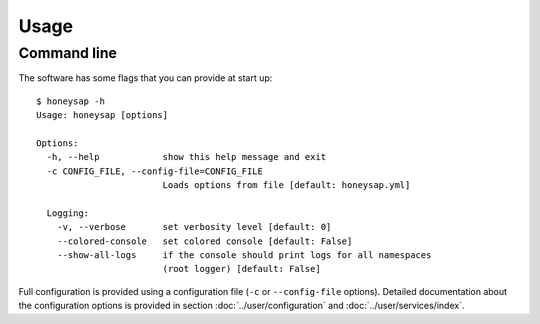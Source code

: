 .. Usage chapter frontend

Usage
=====

Command line
------------

The software has some flags that you can provide at start up::

   $ honeysap -h
   Usage: honeysap [options]
   
   Options:
     -h, --help            show this help message and exit
     -c CONFIG_FILE, --config-file=CONFIG_FILE
                           Loads options from file [default: honeysap.yml]
   
     Logging:
       -v, --verbose       set verbosity level [default: 0]
       --colored-console   set colored console [default: False]
       --show-all-logs     if the console should print logs for all namespaces
                           (root logger) [default: False]

Full configuration is provided using a configuration file (``-c`` or
``--config-file`` options). Detailed documentation about the configuration
options is provided in section :doc:`../user/configuration` and
:doc:`../user/services/index`.
